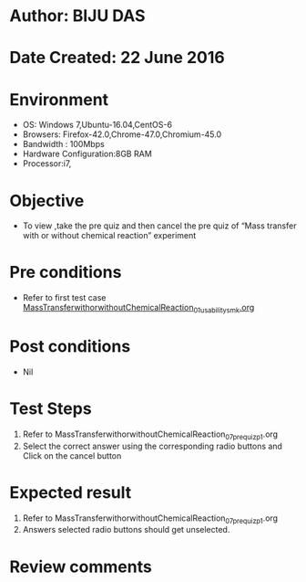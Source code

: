 * Author: BIJU DAS
* Date Created: 22 June 2016
* Environment
  - OS: Windows 7,Ubuntu-16.04,CentOS-6
  - Browsers: Firefox-42.0,Chrome-47.0,Chromium-45.0
  - Bandwidth : 100Mbps
  - Hardware Configuration:8GB RAM  
  - Processor:i7,

* Objective
  - To view ,take the pre quiz and then cancel the pre quiz of “Mass transfer with or without chemical reaction” experiment

* Pre conditions
  - Refer to first test case [[https://github.com/Virtual-Labs/virtual-mass-transfer-lab-iitg/blob/master/test-cases/integration_test-cases/MassTransferwithorwithoutChemicalReaction/MassTransferwithorwithoutChemicalReaction_01_usability_smk.org][MassTransferwithorwithoutChemicalReaction_01_usability_smk.org]]
* Post conditions
   - Nil
* Test Steps
  1. Refer to MassTransferwithorwithoutChemicalReaction_07_prequiz_p1.org
  2. Select the correct answer using the corresponding radio buttons and Click on the cancel button
  

* Expected result
  1. Refer to MassTransferwithorwithoutChemicalReaction_07_prequiz_p1.org
  2. Answers selected radio buttons should get unselected.
  

* Review comments
